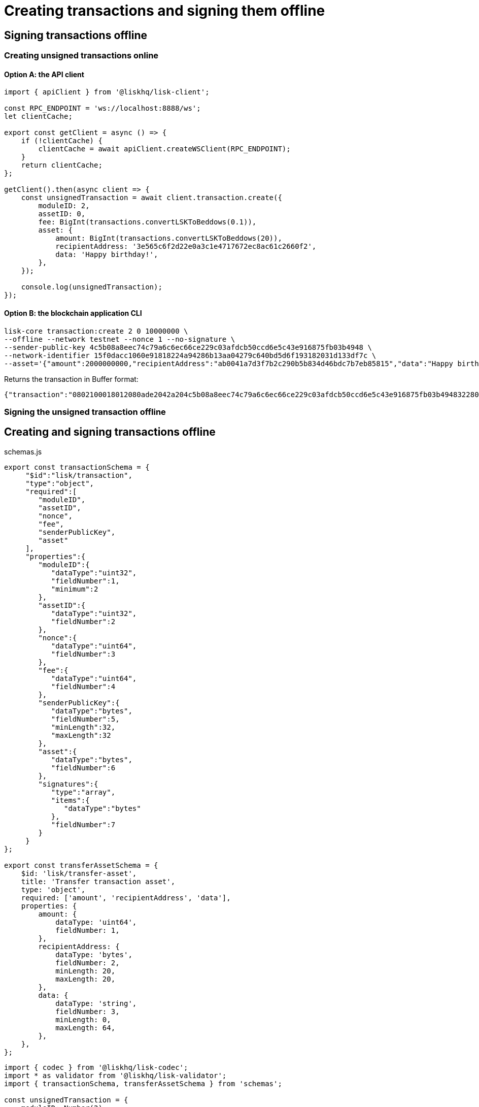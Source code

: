 = Creating transactions and signing them offline

== Signing transactions offline

=== Creating unsigned transactions online

==== Option A: the API client

[source,typescript]
----
import { apiClient } from '@liskhq/lisk-client';

const RPC_ENDPOINT = 'ws://localhost:8888/ws';
let clientCache;

export const getClient = async () => {
    if (!clientCache) {
        clientCache = await apiClient.createWSClient(RPC_ENDPOINT);
    }
    return clientCache;
};

getClient().then(async client => {
    const unsignedTransaction = await client.transaction.create({
        moduleID: 2,
        assetID: 0,
        fee: BigInt(transactions.convertLSKToBeddows(0.1)),
        asset: {
            amount: BigInt(transactions.convertLSKToBeddows(20)),
            recipientAddress: '3e565c6f2d22e0a3c1e4717672ec8ac61c2660f2',
            data: 'Happy birthday!',
        },
    });

    console.log(unsignedTransaction);
});
----

==== Option B: the blockchain application CLI

[source,bash]
----
lisk-core transaction:create 2 0 10000000 \
--offline --network testnet --nonce 1 --no-signature \
--sender-public-key 4c5b08a8eec74c79a6c6ec66ce229c03afdcb50ccd6e5c43e916875fb03b4948 \
--network-identifier 15f0dacc1060e91818224a94286b13aa04279c640bd5d6f193182031d133df7c \
--asset='{"amount":2000000000,"recipientAddress":"ab0041a7d3f7b2c290b5b834d46bdc7b7eb85815","data":"Happy birthday!"}'
----

Returns the transaction in Buffer format:

----
{"transaction":"0802100018012080ade2042a204c5b08a8eec74c79a6c6ec66ce229c03afdcb50ccd6e5c43e916875fb03b494832280880a8d6b9071214ab0041a7d3f7b2c290b5b834d46bdc7b7eb858151a0a73656e6420746f6b656e"}
----

=== Signing the unsigned transaction offline

== Creating and signing transactions offline

.schemas.js
[source,typescript]
----
export const transactionSchema = {
     "$id":"lisk/transaction",
     "type":"object",
     "required":[
        "moduleID",
        "assetID",
        "nonce",
        "fee",
        "senderPublicKey",
        "asset"
     ],
     "properties":{
        "moduleID":{
           "dataType":"uint32",
           "fieldNumber":1,
           "minimum":2
        },
        "assetID":{
           "dataType":"uint32",
           "fieldNumber":2
        },
        "nonce":{
           "dataType":"uint64",
           "fieldNumber":3
        },
        "fee":{
           "dataType":"uint64",
           "fieldNumber":4
        },
        "senderPublicKey":{
           "dataType":"bytes",
           "fieldNumber":5,
           "minLength":32,
           "maxLength":32
        },
        "asset":{
           "dataType":"bytes",
           "fieldNumber":6
        },
        "signatures":{
           "type":"array",
           "items":{
              "dataType":"bytes"
           },
           "fieldNumber":7
        }
     }
};

export const transferAssetSchema = {
    $id: 'lisk/transfer-asset',
    title: 'Transfer transaction asset',
    type: 'object',
    required: ['amount', 'recipientAddress', 'data'],
    properties: {
        amount: {
            dataType: 'uint64',
            fieldNumber: 1,
        },
        recipientAddress: {
            dataType: 'bytes',
            fieldNumber: 2,
            minLength: 20,
            maxLength: 20,
        },
        data: {
            dataType: 'string',
            fieldNumber: 3,
            minLength: 0,
            maxLength: 64,
        },
    },
};
----

[source,typescript]
----
import { codec } from '@liskhq/lisk-codec';
import * as validator from '@liskhq/lisk-validator';
import { transactionSchema, transferAssetSchema } from 'schemas';

const unsignedTransaction = {
    moduleID: Number(2),
    assetID: Number(0),
    fee: BigInt(10000000),
    nonce: BigInt(23),
    senderPublicKey: Buffer.from('1dc86a88278ee6db12ff671318677ec23b9ee6231cfca71a2c99c2ab78338cb1'),
    asset: Buffer.alloc(0),
    signatures: [],
};

const transactionErrors = validator.validator.validate(transactionSchema, unsignedTransaction);

if (transactionErrors.length) {
    throw new validator.LiskValidationError([...transactionErrors]);
}

const rawTransferAsset = {
    amount: BigInt(2000000000),
    recipientAddress: Buffer.from('3e565c6f2d22e0a3c1e4717672ec8ac61c2660f2'),
    data: 'Happy birthday!'
};

const encodedTransferAsset = codec.fromJSON(transferAssetSchema, rawTransferAsset);

unsignedTransaction.asset = encodedTransferAsset;

const networkIdTestnet = '15f0dacc1060e91818224a94286b13aa04279c640bd5d6f193182031d133df7c';

const passphrase = "The mnemonnic passphrase of the account who sends the transaction"

transactions.signTransaction(
    transferAssetSchema,
    encodedTransferAsset,
    Buffer.from(networkIdTestnet, 'hex'),
    passphrase,
);
----


